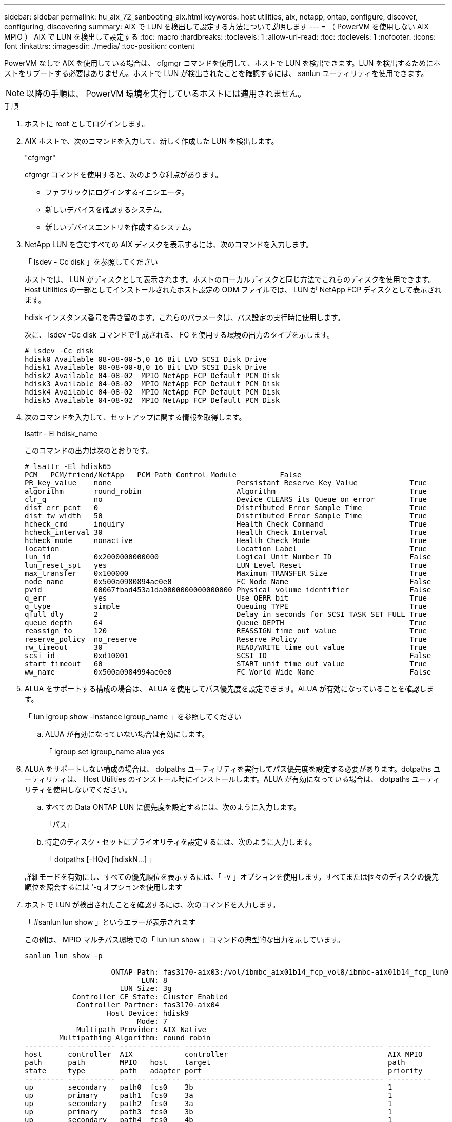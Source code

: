 ---
sidebar: sidebar 
permalink: hu_aix_72_sanbooting_aix.html 
keywords: host utilities, aix, netapp, ontap, configure, discover, configuring, discovering 
summary: AIX で LUN を検出して設定する方法について説明します 
---
= （ PowerVM を使用しない AIX MPIO ） AIX で LUN を検出して設定する
:toc: macro
:hardbreaks:
:toclevels: 1
:allow-uri-read: 
:toc: 
:toclevels: 1
:nofooter: 
:icons: font
:linkattrs: 
:imagesdir: ./media/
:toc-position: content


[role="lead"]
PowerVM なしで AIX を使用している場合は、 cfgmgr コマンドを使用して、ホストで LUN を検出できます。LUN を検出するためにホストをリブートする必要はありません。ホストで LUN が検出されたことを確認するには、 sanlun ユーティリティを使用できます。


NOTE: 以降の手順は、 PowerVM 環境を実行しているホストには適用されません。

.手順
. ホストに root としてログインします。
. AIX ホストで、次のコマンドを入力して、新しく作成した LUN を検出します。
+
"cfgmgr"

+
cfgmgr コマンドを使用すると、次のような利点があります。

+
** ファブリックにログインするイニシエータ。
** 新しいデバイスを確認するシステム。
** 新しいデバイスエントリを作成するシステム。


. NetApp LUN を含むすべての AIX ディスクを表示するには、次のコマンドを入力します。
+
「 lsdev - Cc disk 」を参照してください

+
ホストでは、 LUN がディスクとして表示されます。ホストのローカルディスクと同じ方法でこれらのディスクを使用できます。Host Utilities の一部としてインストールされたホスト設定の ODM ファイルでは、 LUN が NetApp FCP ディスクとして表示されます。

+
hdisk インスタンス番号を書き留めます。これらのパラメータは、パス設定の実行時に使用します。

+
次に、 lsdev -Cc disk コマンドで生成される、 FC を使用する環境の出力のタイプを示します。

+
[listing]
----
# lsdev -Cc disk
hdisk0 Available 08-08-00-5,0 16 Bit LVD SCSI Disk Drive
hdisk1 Available 08-08-00-8,0 16 Bit LVD SCSI Disk Drive
hdisk2 Available 04-08-02  MPIO NetApp FCP Default PCM Disk
hdisk3 Available 04-08-02  MPIO NetApp FCP Default PCM Disk
hdisk4 Available 04-08-02  MPIO NetApp FCP Default PCM Disk
hdisk5 Available 04-08-02  MPIO NetApp FCP Default PCM Disk
----
. 次のコマンドを入力して、セットアップに関する情報を取得します。
+
lsattr - El hdisk_name

+
このコマンドの出力は次のとおりです。

+
[listing]
----
# lsattr -El hdisk65
PCM   PCM/friend/NetApp   PCM Path Control Module          False
PR_key_value    none                             Persistant Reserve Key Value            True
algorithm       round_robin                      Algorithm                               True
clr_q           no                               Device CLEARS its Queue on error        True
dist_err_pcnt   0                                Distributed Error Sample Time           True
dist_tw_width   50                               Distributed Error Sample Time           True
hcheck_cmd      inquiry                          Health Check Command                    True
hcheck_interval 30                               Health Check Interval                   True
hcheck_mode     nonactive                        Health Check Mode                       True
location                                         Location Label                          True
lun_id          0x2000000000000                  Logical Unit Number ID                  False
lun_reset_spt   yes                              LUN Level Reset                         True
max_transfer    0x100000                         Maximum TRANSFER Size                   True
node_name       0x500a0980894ae0e0               FC Node Name                            False
pvid            00067fbad453a1da0000000000000000 Physical volume identifier              False
q_err           yes                              Use QERR bit                            True
q_type          simple                           Queuing TYPE                            True
qfull_dly       2                                Delay in seconds for SCSI TASK SET FULL True
queue_depth     64                               Queue DEPTH                             True
reassign_to     120                              REASSIGN time out value                 True
reserve_policy  no_reserve                       Reserve Policy                          True
rw_timeout      30                               READ/WRITE time out value               True
scsi_id         0xd10001                         SCSI ID                                 False
start_timeout   60                               START unit time out value               True
ww_name         0x500a0984994ae0e0               FC World Wide Name                      False
----
. ALUA をサポートする構成の場合は、 ALUA を使用してパス優先度を設定できます。ALUA が有効になっていることを確認します。
+
「 lun igroup show -instance igroup_name 」を参照してください

+
.. ALUA が有効になっていない場合は有効にします。
+
「 igroup set igroup_name alua yes



. ALUA をサポートしない構成の場合は、 dotpaths ユーティリティを実行してパス優先度を設定する必要があります。dotpaths ユーティリティは、 Host Utilities のインストール時にインストールします。ALUA が有効になっている場合は、 dotpaths ユーティリティを使用しないでください。
+
.. すべての Data ONTAP LUN に優先度を設定するには、次のように入力します。
+
「パス」

.. 特定のディスク・セットにプライオリティを設定するには、次のように入力します。
+
「 dotpaths [-HQv] [hdiskN...] 」

+
詳細モードを有効にし、すべての優先順位を表示するには、「 -v 」オプションを使用します。すべてまたは個々のディスクの優先順位を照会するには '-q オプションを使用します



. ホストで LUN が検出されたことを確認するには、次のコマンドを入力します。
+
「 #sanlun lun show 」というエラーが表示されます

+
この例は、 MPIO マルチパス環境での「 lun lun show 」コマンドの典型的な出力を示しています。

+
[listing]
----
sanlun lun show -p

                    ONTAP Path: fas3170-aix03:/vol/ibmbc_aix01b14_fcp_vol8/ibmbc-aix01b14_fcp_lun0
                           LUN: 8
                      LUN Size: 3g
           Controller CF State: Cluster Enabled
            Controller Partner: fas3170-aix04
                   Host Device: hdisk9
                          Mode: 7
            Multipath Provider: AIX Native
        Multipathing Algorithm: round_robin
--------- ----------- ------ ------- ---------------------------------------------- ----------
host      controller  AIX            controller                                     AIX MPIO
path      path        MPIO   host    target                                         path
state     type        path   adapter port                                           priority
--------- ----------- ------ ------- ---------------------------------------------- ----------
up        secondary   path0  fcs0    3b                                             1
up        primary     path1  fcs0    3a                                             1
up        secondary   path2  fcs0    3a                                             1
up        primary     path3  fcs0    3b                                             1
up        secondary   path4  fcs0    4b                                             1
up        secondary   path5  fcs0    4a                                             1
up        primary     path6  fcs0    4b                                             1
up        primary     path7  fcs0    4a                                             1
up        secondary   path8  fcs1    3b                                             1
up        primary     path9  fcs1    3a                                             1
up        secondary   path10 fcs1    3a                                             1
up        primary     path11 fcs1    3b                                             1
up        secondary   path12 fcs1    4b                                             1
up        secondary   path13 fcs1    4a                                             1
up        primary     path14 fcs1    4b                                             1
up        primary     path15 fcs1    4a                                             1
----

